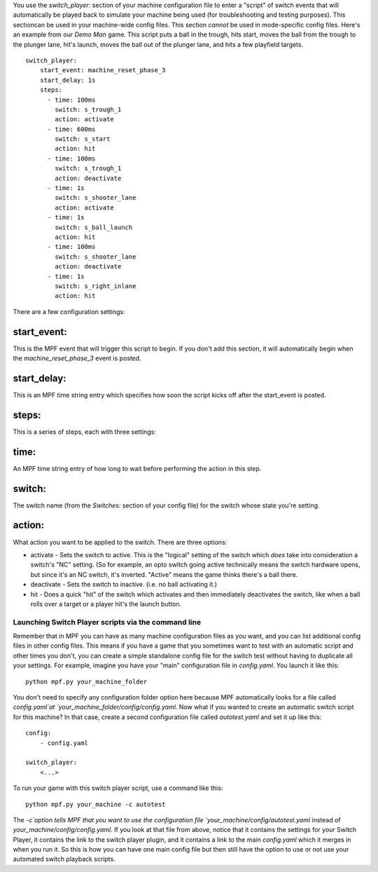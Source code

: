 
You use the `switch_player:` section of your machine configuration
file to enter a "script" of switch events that will automatically be
played back to simulate your machine being used (for troubleshooting
and testing purposes). This sectioncan be used in your machine-wide
config files. This section *cannot* be used in mode-specific config
files. Here's an example from our *Demo Man* game. This script puts a
ball in the trough, hits start, moves the ball from the trough to the
plunger lane, hit's launch, moves the ball out of the plunger lane,
and hits a few playfield targets.


::

    
    switch_player:
        start_event: machine_reset_phase_3
        start_delay: 1s
        steps:
          - time: 100ms
            switch: s_trough_1
            action: activate
          - time: 600ms
            switch: s_start
            action: hit
          - time: 100ms
            switch: s_trough_1
            action: deactivate
          - time: 1s
            switch: s_shooter_lane
            action: activate
          - time: 1s
            switch: s_ball_launch
            action: hit
          - time: 100ms
            switch: s_shooter_lane
            action: deactivate
          - time: 1s
            switch: s_right_inlane
            action: hit


There are a few configuration settings:



start_event:
~~~~~~~~~~~~

This is the MPF event that will trigger this script to begin. If you
don't add this section, it will automatically begin when the
`machine_reset_phase_3` event is posted.



start_delay:
~~~~~~~~~~~~

This is an MPF time string entry which specifies how soon the script
kicks off after the start_event is posted.



steps:
~~~~~~

This is a series of steps, each with three settings:



time:
~~~~~

An MPF time string entry of how long to wait before performing the
action in this step.



switch:
~~~~~~~

The switch name (from the `Switches:` section of your config file) for
the switch whose state you're setting.



action:
~~~~~~~

What action you want to be applied to the switch. There are three
options:


+ activate - Sets the switch to active. This is the "logical" setting
  of the switch which *does* take into consideration a switch's "NC"
  setting. (So for example, an opto switch going active technically
  means the switch hardware opens, but since it's an NC switch, it's
  inverted. "Active" means the game thinks there's a ball there.
+ deactivate - Sets the switch to inactive. (i.e. no ball activating
  it.)
+ hit - Does a quick "hit" of the switch which activates and then
  immediately deactivates the switch, like when a ball rolls over a
  target or a player hit's the launch button.




Launching Switch Player scripts via the command line
----------------------------------------------------

Remember that in MPF you can have as many machine configuration files
as you want, and you can list additional config files in other config
files. This means if you have a game that you sometimes want to test
with an automatic script and other times you don't, you can create a
simple standalone config file for the switch test without having to
duplicate all your settings. For example, imagine you have your "main"
configuration file in `config.yaml`. You launch it like this:


::

    
    python mpf.py your_machine_folder


You don't need to specify any configuration folder option here because
MPF automatically looks for a file called `config.yaml`at
`your_machine_folder/config/config.yaml`. Now what if you wanted to
create an automatic switch script for this machine? In that case,
create a second configuration file called `autotest.yaml` and set it
up like this:


::

    
    config:
        - config.yaml
    
    switch_player:
        <...>


To run your game with this switch player script, use a command like
this:


::

    
    python mpf.py your_machine -c autotest


The `-c`option tells MPF that you want to use the configuration file
`your_machine/config/autotest.yaml` instead of
`your_machine/config/config.yaml`. If you look at that file from
above, notice that it contains the settings for your Switch Player, it
contains the link to the switch player plugin, and it contains a link
to the main `config.yaml` which it merges in when you run it. So this
is how you can have one main config file but then still have the
option to use or not use your automated switch playback scripts.



